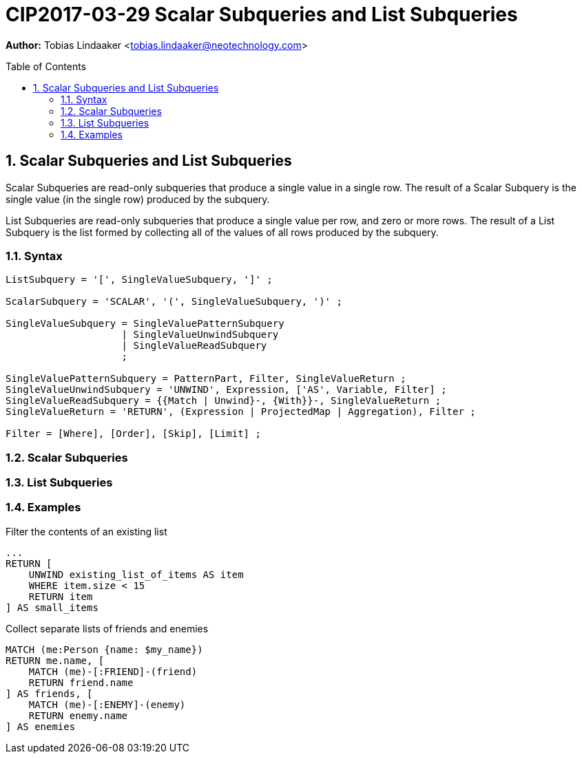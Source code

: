 = CIP2017-03-29 Scalar Subqueries and List Subqueries
:numbered:
:toc:
:toc-placement: macro
:source-highlighter: codemirror

*Author:* Tobias Lindaaker <tobias.lindaaker@neotechnology.com>

toc::[]

== Scalar Subqueries and List Subqueries

Scalar Subqueries are read-only subqueries that produce a single value in a single row.
The result of a Scalar Subquery is the single value (in the single row) produced by the subquery.

List Subqueries are read-only subqueries that produce a single value per row, and zero or more rows.
The result of a List Subquery is the list formed by collecting all of the values of all rows produced by the subquery.

=== Syntax

[source, ebnf]
----
ListSubquery = '[', SingleValueSubquery, ']' ;

ScalarSubquery = 'SCALAR', '(', SingleValueSubquery, ')' ;

SingleValueSubquery = SingleValuePatternSubquery
                    | SingleValueUnwindSubquery
                    | SingleValueReadSubquery
                    ;

SingleValuePatternSubquery = PatternPart, Filter, SingleValueReturn ;
SingleValueUnwindSubquery = 'UNWIND', Expression, ['AS', Variable, Filter] ;
SingleValueReadSubquery = {{Match | Unwind}-, {With}}-, SingleValueReturn ;
SingleValueReturn = 'RETURN', (Expression | ProjectedMap | Aggregation), Filter ;

Filter = [Where], [Order], [Skip], [Limit] ;
----

=== Scalar Subqueries

=== List Subqueries

=== Examples

[source, cypher]
.Filter the contents of an existing list
----
...
RETURN [
    UNWIND existing_list_of_items AS item
    WHERE item.size < 15
    RETURN item
] AS small_items
----

[source, cypher]
.Collect separate lists of friends and enemies
----
MATCH (me:Person {name: $my_name})
RETURN me.name, [
    MATCH (me)-[:FRIEND]-(friend)
    RETURN friend.name
] AS friends, [
    MATCH (me)-[:ENEMY]-(enemy)
    RETURN enemy.name
] AS enemies
----

